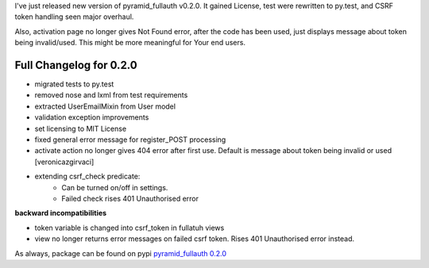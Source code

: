 .. title: pyramid_fullauth 0.2.0
.. slug: pyramid_fullauth-020
.. link:
.. description:
.. tags: pyramid,fullauth,release,csrf
.. date: 2013/09/26 22:26:47

I've just released new version of pyramid_fullauth v0.2.0. It gained License, test were rewritten to py.test, and CSRF token handling seen major overhaul.

.. TEASER_END

Also, activation page no longer gives Not Found error, after the code has been used, just displays message about token being invalid/used. This might be more meaningful for Your end users.

Full Changelog for 0.2.0
------------------------

- migrated tests to py.test
- removed nose and lxml from test requirements
- extracted UserEmailMixin from User model
- validation exception improvements
- set licensing to MIT License
- fixed general error message for register_POST processing
- activate action no longer gives 404 error after first use. Default is message about token being invalid or used [veronicazgirvaci]
- extending csrf_check predicate:
    - Can be turned on/off in settings.
    - Failed check rises 401 Unauthorised error

**backward incompatibilities**

- token variable is changed into csrf_token in fullatuh views
- view no longer returns error messages on failed csrf token. Rises 401 Unauthorised error instead.


As always, package can be found on pypi `pyramid_fullauth 0.2.0 <https://pypi.python.org/pypi/pyramid_fullauth/0.2.0>`_
